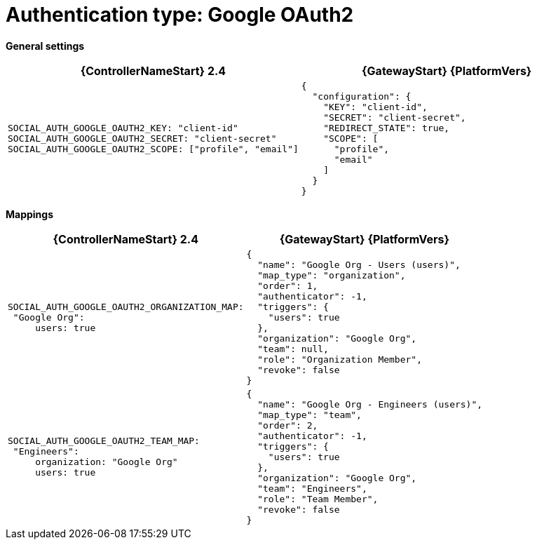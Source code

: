 :_mod-docs-content-type: REFERENCE

[id="upgrade-google-auth"]

= Authentication type: Google OAuth2

*General settings*

[cols="50%,50%",options="header"]
|====
| {ControllerNameStart} 2.4 | {GatewayStart} {PlatformVers}
a| ----
SOCIAL_AUTH_GOOGLE_OAUTH2_KEY: "client-id"
SOCIAL_AUTH_GOOGLE_OAUTH2_SECRET: "client-secret"
SOCIAL_AUTH_GOOGLE_OAUTH2_SCOPE: ["profile", "email"]
---- a| ----
{
  "configuration": {
    "KEY": "client-id",
    "SECRET": "client-secret",
    "REDIRECT_STATE": true,
    "SCOPE": [
      "profile",
      "email"
    ]
  }
}
----
|====

*Mappings*

[cols="50%,50%",options="header"]
|====
| {ControllerNameStart} 2.4 | {GatewayStart} {PlatformVers}
a| ----
SOCIAL_AUTH_GOOGLE_OAUTH2_ORGANIZATION_MAP:
 "Google Org":
     users: true
---- a| ----
{
  "name": "Google Org - Users (users)",
  "map_type": "organization",
  "order": 1,
  "authenticator": -1,
  "triggers": {
    "users": true
  },
  "organization": "Google Org",
  "team": null,
  "role": "Organization Member",
  "revoke": false
}
----
a| ----
SOCIAL_AUTH_GOOGLE_OAUTH2_TEAM_MAP:
 "Engineers":
     organization: "Google Org"
     users: true
---- a| ----
{
  "name": "Google Org - Engineers (users)",
  "map_type": "team",
  "order": 2,
  "authenticator": -1,
  "triggers": {
    "users": true
  },
  "organization": "Google Org",
  "team": "Engineers",
  "role": "Team Member",
  "revoke": false
}
----
|====
